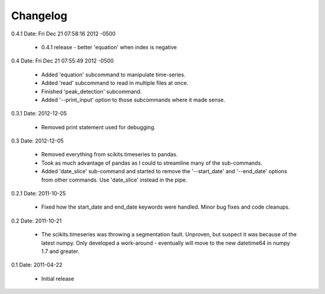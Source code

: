 Changelog
=========

0.4.1
Date:   Fri Dec 21 07:58:16 2012 -0500

    * 0.4.1 release - better 'equation' when index is negative

0.4
Date:   Fri Dec 21 07:55:49 2012 -0500

    * Added 'equation' subcommand to manipulate time-series.
    * Added 'read' subcommand to read in multiple files at once.
    * Finished 'peak_detection' subcommand.
    * Added '--print_input' option to those subcommands where it made sense.

0.3.1
Date: 2012-12-05

    * Removed print statement used for debugging.

0.3
Date: 2012-12-05

    * Removed everything from scikits.timeseries to pandas.
    * Took as much advantage of pandas as I could to streamline many of the
      sub-commands.
    * Added 'date_slice' sub-command and started to remove the
      '--start_date' and '--end_date' options from other commands.  Use
      'date_slice' instead in the pipe.


0.2.1
Date: 2011-10-25

    * Fixed how the start_date and end_date keywords were handled.  Minor
      bug fixes and code cleanups.

0.2
Date: 2011-10-21

    * The scikits.timeseries was throwing a segmentation fault.  Unproven,
      but suspect it was because of the latest numpy.  Only developed a
      work-around - eventually will move to the new datetime64 in numpy 1.7
      and greater.

0.1
Date: 2011-04-22

    * Initial release

